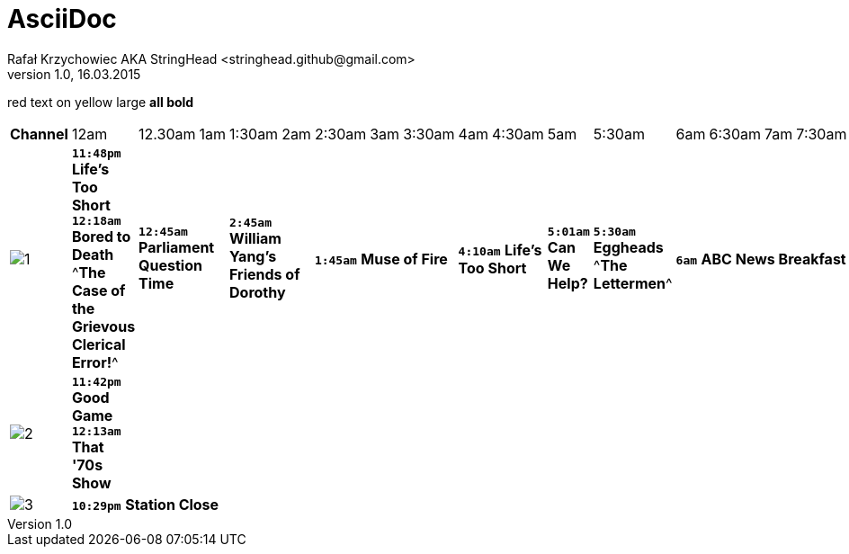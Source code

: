 AsciiDoc
========
Rafał Krzychowiec AKA StringHead <stringhead.github@gmail.com>
v.1.0, 16.03.2015

//to include image use only one collon instead of two (: != ::)
//*text* - bold
//[green]#text# - green color
//2+|


[red]#red text# [yellow-background]#on yellow#
[big]#large# [red yellow-background big]*all bold*


|====
^|[big red yellow-background]*Channel* ^|12am ^|12.30am ^|1am ^|1:30am ^|2am ^|2:30am ^|3am ^|3:30am ^|4am ^|4:30am ^|5am ^|5:30am ^|6am ^|6:30am ^|7am ^|7:30am ^|8am ^|8:30am ^|9am ^|9:30am ^|10am ^|10:30am ^|11am ^|11:30am
^|image:http://services.yourtv.com.au/static/media/372411_abctv_logo_rgb_blue_custom.png[1] |[yellow-background]+*11:48pm*+ [green]#*Life's Too Short*# +*12:18am*+ [green]#*Bored to Death*# ^*The Case of the Grievous Clerical Error!*^ 2+|+*12:45am*+ [green]#*Parliament Question Time*# 2+|+*2:45am*+ [green]#*William Yang's Friends of Dorothy*# 3+|+*1:45am*+ [green]#*Muse of Fire*# 2+|+*4:10am*+ [green]#*Life's Too Short*# |+*5:01am*+ [green]#*Can We Help?*# |+*5:30am*+ [green]#*Eggheads*# ^*The Lettermen*^ 6+|+*6am*+ [green]#*ABC News Breakfast*# 2+|+*9am*+ [green]#*ABC News Mornings*# |+*10am*+ [green]#*One Plus One*# 2+|+*10:30am*+ [green]#*How We Got to Now*# |+*11:30am*+ [green]#*Eggheads*#
^|image:http://services.yourtv.com.au/static/media/383027_abckids_abc2_freeview_type2.jpg[2] |[yellow-background]+*11:42pm*+ [green]#*Good Game*# +*12:13am*+ [green]#*That '70s Show*# |||||||||||||||||||||||
^|image:http://services.yourtv.com.au/static/media/270210_abc-3.gif[3] 12+|[yellow-background]+*10:29pm*+  [green]#*Station Close*# |||||||||||||||||||||||



|====

